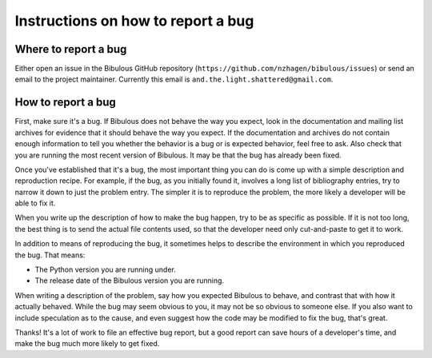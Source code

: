 Instructions on how to report a bug
===================================

Where to report a bug
---------------------

Either open an issue in the Bibulous GitHub repository (``https://github.com/nzhagen/bibulous/issues``) or send an email to the project maintainer. Currently this email is ``and.the.light.shattered@gmail.com``.

How to report a bug
-------------------

First, make sure it's a bug. If Bibulous does not behave the way you expect, look in the documentation and mailing list archives for evidence that it should behave the way you expect. If the documentation and archives do not contain enough information to tell you whether the behavior is a bug or is expected behavior, feel free to ask. Also check that you are running the most recent version of Bibulous. It may be that the bug has already been fixed.

Once you've established that it's a bug, the most important thing you can do is come up with a simple description and reproduction recipe. For example, if the bug, as you initially found it, involves a long list of bibliography entries, try to narrow it down to just the problem entry. The simpler it is to reproduce the problem, the more likely a developer will be able to fix it.

When you write up the description of how to make the bug happen, try to be as specific as possible. If it is not too long, the best thing is to send the actual file contents used, so that the developer need only cut-and-paste to get it to work.

In addition to means of reproducing the bug, it sometimes helps to describe the environment in which you reproduced the bug. That means:

* The Python version you are running under.
* The release date of the Bibulous version you are running.

When writing a description of the problem, say how you expected Bibulous to behave, and contrast that with how it actually behaved. While the bug may seem obvious to you, it may not be so obvious to someone else. If you also want to include speculation as to the cause, and even suggest how the code may be modified to fix the bug, that's great.

Thanks! It's a lot of work to file an effective bug report, but a good report can save hours of a developer's time, and make the bug much more likely to get fixed.
